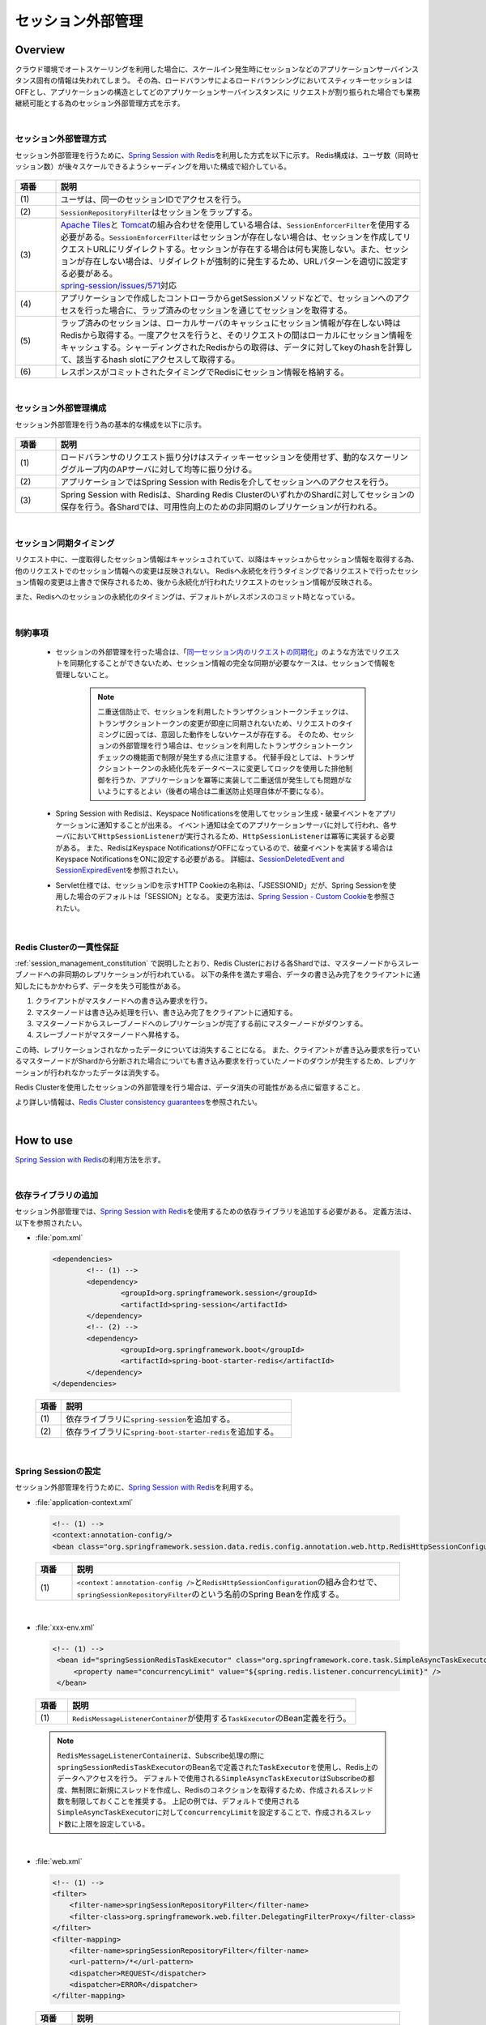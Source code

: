 セッション外部管理
================================================================================

.. only:: html

 .. contents:: 目次
    :depth: 3
    :local:

Overview
--------------------------------------------------------------------------------

クラウド環境でオートスケーリングを利用した場合に、スケールイン発生時にセッションなどのアプリケーションサーバインスタンス固有の情報は失われてしまう。
その為、ロードバランサによるロードバランシングにおいてスティッキーセッションはOFFとし、アプリケーションの構造としてどのアプリケーションサーバインスタンスに
リクエストが割り振られた場合でも業務継続可能とする為のセッション外部管理方式を示す。

|

.. _session-management-label:

セッション外部管理方式
^^^^^^^^^^^^^^^^^^^^^^^^^^^^^^^^^^^^^^^^^^^^^^^^^^^^^^^^^^^^^^^^^^^^^^^^^^^^^^^^

セッション外部管理を行うために、\ `Spring Session with Redis <http://docs.spring.io/spring-session/docs/1.2.2.RELEASE/reference/html5/#httpsession-redis>`_\を利用した方式を以下に示す。
Redis構成は、ユーザ数（同時セッション数）が後々スケールできるようシャーディングを用いた構成で紹介している。


.. figure:: ./imagesSessionManagement/SessionManagementOverview.png
   :alt: Screen image of Session Mamanagement.
   :width: 100%

.. tabularcolumns:: |p{0.10\linewidth}|p{0.90\linewidth}|
.. list-table::
 :header-rows: 1
 :widths: 10 90

 * - 項番
   - 説明
 * - | (1)
   - | ユーザは、同一のセッションIDでアクセスを行う。
 * - | (2)
   - | \ ``SessionRepositoryFilter``\はセッションをラップする。
 * - | (3)
   - | \ `Apache Tiles <https://tiles.apache.org/>`_\ と \ `Tomcat <https://tomcat.apache.org/index.html>`_\ の組み合わせを使用している場合は、\ ``SessionEnforcerFilter``\を使用する必要がある。\ ``SessionEnforcerFilter``\はセッションが存在しない場合は、セッションを作成してリクエストURLにリダイレクトする。セッションが存在する場合は何も実施しない。また、セッションが存在しない場合は、リダイレクトが強制的に発生するため、URLパターンを適切に設定する必要がある。
     | \ `spring-session/issues/571 <https://github.com/spring-projects/spring-session/issues/571>`_\対応
 * - | (4)
   - | アプリケーションで作成したコントローラからgetSessionメソッドなどで、セッションへのアクセスを行った場合に、ラップ済みのセッションを通じてセッションを取得する。
 * - | (5)
   - | ラップ済みのセッションは、ローカルサーバのキャッシュにセッション情報が存在しない時はRedisから取得する。一度アクセスを行うと、そのリクエストの間はローカルにセッション情報をキャッシュする。シャーディングされたRedisからの取得は、データに対してkeyのhashを計算して、該当するhash slotにアクセスして取得する。
 * - | (6)
   - | レスポンスがコミットされたタイミングでRedisにセッション情報を格納する。



|

.. _session_management_constitution:

セッション外部管理構成
^^^^^^^^^^^^^^^^^^^^^^^^^^^^^^^^^^^^^^^^^^^^^^^^^^^^^^^^^^^^^^^^^^^^^^^^^^^^^^^^
セッション外部管理を行う為の基本的な構成を以下に示す。

.. figure:: ./imagesSessionManagement/SessionManagementArchitectonics.png
 :alt: Screen image of Session management.
 :width: 100%

.. tabularcolumns:: |p{0.10\linewidth}|p{0.90\linewidth}|
.. list-table::
 :header-rows: 1
 :widths: 10 90

 * - 項番
   - 説明
 * - | (1)
   - | ロードバランサのリクエスト振り分けはスティッキーセッションを使用せず、動的なスケーリンググループ内のAPサーバに対して均等に振り分ける。
 * - | (2)
   - | アプリケーションではSpring Session with Redisを介してセッションへのアクセスを行う。
 * - | (3)
   - | Spring Session with Redisは、Sharding Redis ClusterのいずれかのShardに対してセッションの保存を行う。各Shardでは、可用性向上のための非同期のレプリケーションが行われる。

|

セッション同期タイミング
^^^^^^^^^^^^^^^^^^^^^^^^^^^^^^^^^^^^^^^^^^^^^^^^^^^^^^^^^^^^^^^^^^^^^^^^^^^^^^^^
リクエスト中に、一度取得したセッション情報はキャッシュされていて、以降はキャッシュからセッション情報を取得する為、他のリクエストでのセッション情報への変更は反映されない。
Redisへ永続化を行うタイミングで各リクエストで行ったセッション情報の変更は上書きで保存されるため、後から永続化が行われたリクエストのセッション情報が反映される。

また、Redisへのセッションの永続化のタイミングは、デフォルトがレスポンスのコミット時となっている。


|

制約事項
^^^^^^^^^^^^^^^^^^^^^^^^^^^^^^^^^^^^^^^^^^^^^^^^^^^^^^^^^^^^^^^^^^^^^^^^^^^^^^^^

 * セッションの外部管理を行った場合は、「\ `同一セッション内のリクエストの同期化 <http://macchinetta.github.io/server-guideline/1.4.0.RELEASE/ja/ArchitectureInDetail/WebApplicationDetail/SessionManagement.html#id25>`_\ 」のような方法でリクエストを同期化することができないため、セッション情報の完全な同期が必要なケースは、セッションで情報を管理しないこと。

    .. note::
     二重送信防止で、セッションを利用したトランザクショントークンチェックは、トランザクショントークンの変更が即座に同期されないため、リクエストのタイミングに因っては、意図した動作をしないケースが存在する。
     そのため、セッションの外部管理を行う場合は、セッションを利用したトランザクショントークンチェックの機能面で制限が発生する点に注意する。
     代替手段としては、トランザクショントークンの永続化先をデータベースに変更してロックを使用した排他制御を行うか、アプリケーションを冪等に実装して二重送信が発生しても問題がないようにするとよい（後者の場合は二重送防止処理自体が不要になる）。

 * Spring Session with Redisは、Keyspace Notificationsを使用してセッション生成・破棄イベントをアプリケーションに通知することが出来る。
   イベント通知は全てのアプリケーションサーバに対して行われ、各サーバにおいて\ ``HttpSessionListener``\が実行されるため、\ ``HttpSessionListener``\は冪等に実装する必要がある。
   また、RedisはKeyspace NotificationsがOFFになっているので、破棄イベントを実装する場合はKeyspace NotificationsをONに設定する必要がある。
   詳細は、\ `SessionDeletedEvent and SessionExpiredEvent <http://docs.spring.io/spring-session/docs/1.2.2.RELEASE/reference/html5/#api-redisoperationssessionrepository-sessiondestroyedevent>`_\ を参照されたい。


 * Servlet仕様では、セッションIDを示すHTTP Cookieの名称は、「JSESSIONID」だが、Spring Sessionを使用した場合のデフォルトは「SESSION」となる。
   変更方法は、\ `Spring Session - Custom Cookie <http://docs.spring.io/spring-session/docs/1.2.2.RELEASE/reference/html5/guides/custom-cookie.html>`_\を参照されたい。

|

Redis Clusterの一貫性保証
^^^^^^^^^^^^^^^^^^^^^^^^^^^^^^^^^^^^^^^^^^^^^^^^^^^^^^^^^^^^^^^^^^^^^^^^^^^^^^^^
:ref:`session_management_constitution` で説明したとおり、Redis Clusterにおける各Shardでは、マスターノードからスレーブノードへの非同期のレプリケーションが行われている。
以下の条件を満たす場合、データの書き込み完了をクライアントに通知したにもかかわらず、データを失う可能性がある。

#. クライアントがマスタノードへの書き込み要求を行う。
#. マスターノードは書き込み処理を行い、書き込み完了をクライアントに通知する。
#. マスターノードからスレーブノードへのレプリケーションが完了する前にマスターノードがダウンする。
#. スレーブノードがマスターノードへ昇格する。

この時、レプリケーションされなかったデータについては消失することになる。
また、クライアントが書き込み要求を行っているマスターノードがShardから分断された場合についても書き込み要求を行っていたノードのダウンが発生するため、レプリケーションが行われなかったデータは消失する。

Redis Clusterを使用したセッションの外部管理を行う場合は、データ消失の可能性がある点に留意すること。

より詳しい情報は、\ `Redis Cluster consistency guarantees <https://redis.io/topics/cluster-tutorial#redis-cluster-consistency-guarantees>`_\を参照されたい。

|

How to use
--------------------------------------------------------------------------------

\ `Spring Session with Redis <http://docs.spring.io/spring-session/docs/1.2.2.RELEASE/reference/html5/#httpsession-redis>`_\の利用方法を示す。

|

依存ライブラリの追加
^^^^^^^^^^^^^^^^^^^^^^^^^^^^^^^^^^^^^^^^^^^^^^^^^^^^^^^^^^^^^^^^^^^^^^^^^^^^^^^^

セッション外部管理では、\ `Spring Session with Redis <http://docs.spring.io/spring-session/docs/1.2.2.RELEASE/reference/html5/#httpsession-redis>`_\を使用するための依存ライブラリを追加する必要がある。
定義方法は、以下を参照されたい。

- :file:`pom.xml`

 .. code-block:: xml

   <dependencies>
           <!-- (1) -->
           <dependency>
                   <groupId>org.springframework.session</groupId>
                   <artifactId>spring-session</artifactId>
           </dependency>
           <!-- (2) -->
           <dependency>
                   <groupId>org.springframework.boot</groupId>
                   <artifactId>spring-boot-starter-redis</artifactId>
           </dependency>
   </dependencies>


 .. tabularcolumns:: |p{0.10\linewidth}|p{0.90\linewidth}|
 .. list-table::
   :header-rows: 1
   :widths: 10 90

   * - 項番
     - 説明
   * - | (1)
     - | 依存ライブラリに\ ``spring-session``\を追加する。
   * - | (2)
     - | 依存ライブラリに\ ``spring-boot-starter-redis``\を追加する。

|

.. _springSessionRepositoryFilter-label:

Spring Sessionの設定
^^^^^^^^^^^^^^^^^^^^^^^^^^^^^^^^^^^^^^^^^^^^^^^^^^^^^^^^^^^^^^^^^^^^^^^^^^^^^^^^

セッション外部管理を行うために、\ `Spring Session with Redis <http://docs.spring.io/spring-session/docs/1.2.2.RELEASE/reference/html5/#httpsession-redis>`_\を利用する。

- :file:`application-context.xml`

 .. code-block:: xml

   <!-- (1) -->
   <context:annotation-config/>
   <bean class="org.springframework.session.data.redis.config.annotation.web.http.RedisHttpSessionConfiguration"/>


 .. tabularcolumns:: |p{0.10\linewidth}|p{0.90\linewidth}|
 .. list-table::
   :header-rows: 1
   :widths: 10 90

   * - 項番
     - 説明
   * - | (1)
     - | \ ``<context：annotation-config />``\と\ ``RedisHttpSessionConfiguration``\の組み合わせで、\ ``springSessionRepositoryFilter``\のという名前のSpring Beanを作成する。

|

- :file:`xxx-env.xml`

 .. code-block:: xml

   <!-- (1) -->
    <bean id="springSessionRedisTaskExecutor" class="org.springframework.core.task.SimpleAsyncTaskExecutor">
        <property name="concurrencyLimit" value="${spring.redis.listener.concurrencyLimit}" />
    </bean>


 .. tabularcolumns:: |p{0.10\linewidth}|p{0.90\linewidth}|
 .. list-table::
   :header-rows: 1
   :widths: 10 90

   * - 項番
     - 説明
   * - | (1)
     - | \ ``RedisMessageListenerContainer``\が使用する\ ``TaskExecutor``\ のBean定義を行う。

 .. note::
  \ ``RedisMessageListenerContainer``\は、Subscribe処理の際に\ ``springSessionRedisTaskExecutor``\ のBean名で定義された\ ``TaskExecutor``\ を使用し、Redis上のデータへアクセスを行う。
  デフォルトで使用される\ ``SimpleAsyncTaskExecutor``\ はSubscribeの都度、無制限に新規にスレッドを作成し、Redisのコネクションを取得するため、作成されるスレッド数を制限しておくことを推奨する。
  上記の例では、デフォルトで使用される\ ``SimpleAsyncTaskExecutor``\ に対して\ ``concurrencyLimit``\ を設定することで、作成されるスレッド数に上限を設定している。
  
|





- :file:`web.xml`

 .. code-block:: xml

   <!-- (1) -->
   <filter>
       <filter-name>springSessionRepositoryFilter</filter-name>
       <filter-class>org.springframework.web.filter.DelegatingFilterProxy</filter-class>
   </filter>
   <filter-mapping>
       <filter-name>springSessionRepositoryFilter</filter-name>
       <url-pattern>/*</url-pattern>
       <dispatcher>REQUEST</dispatcher>
       <dispatcher>ERROR</dispatcher>
   </filter-mapping>


 .. tabularcolumns:: |p{0.10\linewidth}|p{0.90\linewidth}|
 .. list-table::
   :header-rows: 1
   :widths: 10 90

   * - 項番
     - 説明
   * - | (1)
     - | \ ``DelegatingFilterProxy``\を使用して\ ``springSessionRepositoryFilter``\を登録する。また、セッションが存在しない状態でフィルタを通過する前にエラーが発生した場合にも\ ``springSessionRepositoryFilter``\ が適用されるよう、\ ``dispatcher``\ に\ ``ERROR``\ も設定する。設定については、\ `XML Servlet Container Initialization <http://docs.spring.io/spring-session/docs/1.2.2.RELEASE/reference/html5/guides/httpsession-xml.html#xml-servlet-container-initialization>`_\を参照されたい。

 .. note::
  \ ``dispatcher``\ に指定する値はシステム要件に応じて全てのリクエストに対して\ ``springSessionRepositoryFilter``\ が適用されるよう設定すること。
  例えば、JSPのincludeを行っている場合は\ ``dispatcher``\ に\ ``INCLUDE``\ を追加する必要がある。

 .. note::
  \ ``DelegatingFilterProxy``\ は\ ``filter-name``\ で指定した名前(上記の例では\ ``springSessionRepositoryFilter``\ )でDIコンテナからBeanを取得して、処理を委譲する。対象のBeanは\ ``Filter``\ を実装する必要がある。Springの下で統一的に\ ``Filter``\ が管理でき、コンテナ上の各種Beanを利用して\ ``Filter``\ が実装できるなどのメリットがある。

 .. warning::
  \ ``springSessionRepositoryFilter``\の登録順序は、\ ``HttpSession``\を使用する他の ``Filter``\より前に登録する必要がある。

|

- :file:`application.yml`

 .. code-block:: yaml

   # (1)
   spring:
     session:
       store-type: redis

   # (2)
     redis:
       listener:
         concurrencyLimit: 2


 .. tabularcolumns:: |p{0.10\linewidth}|p{0.90\linewidth}|
 .. list-table::
   :header-rows: 1
   :widths: 10 90

   * - 項番
     - 説明
   * - | (1)
     - | \ ``spring.session.store-type``\にredisを指定する。
   * - | (2)
     - | \ ``spring.redis.listener.concurrencyLimit``\にSubscribe処理の際に使用するスレッドの上限を設定する。

|

Apache TilesとTomcatの組み合わせでレスポンスにCookieが設定されない問題の対応
^^^^^^^^^^^^^^^^^^^^^^^^^^^^^^^^^^^^^^^^^^^^^^^^^^^^^^^^^^^^^^^^^^^^^^^^^^^^^^^^^^^^^^^^^^^^^^^^^^^^^^^^^^^^^^^^^^^^^^^^^^^^^^^^^^^^^^^^^^^^^^^^^^^^^^^^^^^^^^^^
| Spring Sessionを使用する際に、\ `Apache Tiles <https://tiles.apache.org/>`_\ と \ `Tomcat <https://tomcat.apache.org/index.html>`_\ の組み合わせでアプリケーションを作成している場合に、レスポンスにCookieが設定されない問題に対応する必要がある。
| この問題に対する詳細は、\ `spring-session/issues/571 <https://github.com/spring-projects/spring-session/issues/571>`_\を参照されたい。



|

SessionEnforcerFilter の作成および設定
""""""""""""""""""""""""""""""""""""""""""""""""""""""""""""""""""""""""""""""""
SessionEnforcerFilter の作成および設定方法を以下に示す。

- :file:`SessionEnforcerFilter .java`

 .. code-block:: java

   public class SessionEnforcerFilter implements Filter {

      ...

       @Override
       public void doFilter(ServletRequest request, ServletResponse response,
               FilterChain chain) throws IOException, ServletException {
           HttpServletRequest httpServletRequest = (HttpServletRequest) request;
           HttpServletResponse httpServletResponse = (HttpServletResponse) response;

           if (httpServletRequest.getSession(false) == null) {

               httpServletRequest.getSession(); // (1)
               StringBuilder requestURI = new StringBuilder(httpServletRequest
                       .getRequestURI());
               if (httpServletRequest.getQueryString() != null) {
                   requestURI.append("?").append(httpServletRequest
                           .getQueryString());
               }

               httpServletResponse.sendRedirect(requestURI.toString()); // (2)
           } else {
               chain.doFilter(httpServletRequest, response);
           }
       }

       ...

   }

 .. tabularcolumns:: |p{0.10\linewidth}|p{0.90\linewidth}|
 .. list-table::
   :header-rows: 1
   :widths: 10 90

   * - 項番
     - 説明
   * - | (1)
     - | \ ``HttpSession``\が存在しない場合に強制的に作成する。
   * - | (2)
     - | リクエストを受け付けたパスでリダイレクト実施する。

|

- :file:`web.xml`

 .. code-block:: xml

   <!-- (1) -->
    <filter>
        <filter-name>sessionEnforcerFilter</filter-name>
        <filter-class>com.example.xxx.app.SessionEnforcerFilter</filter-class>
    </filter>
    <filter-mapping>
        <filter-name>sessionEnforcerFilter</filter-name>
        <url-pattern>/*</url-pattern>
            <dispatcher>REQUEST</dispatcher>
            <dispatcher>ERROR</dispatcher>
    </filter-mapping>


 .. tabularcolumns:: |p{0.10\linewidth}|p{0.90\linewidth}|
 .. list-table::
   :header-rows: 1
   :widths: 10 90

   * - 項番
     - 説明
   * - | (1)
     - | \ ``sessionEnforcerFilter``\を :ref:`springSessionRepositoryFilter-label` で登録した\ ``springSessionRepositoryFilter``\の直後に登録する。



|

    .. note::

      本ガイドラインで紹介している\ ``SessionEnforcerFilter``\はセッションが存在しない場合に、セッションを作成してリクエストURLにリダイレクトする実装を行うことで問題に対応している。
      リダイレクトを強制的に発生させているため、システム要件に応じて使用するURLパターンとリダイレクト先のURL不整合が生じないよう留意する必要がある。

Spring Data Redisの設定
^^^^^^^^^^^^^^^^^^^^^^^^^^^^^^^^^^^^^^^^^^^^^^^^^^^^^^^^^^^^^^^^^^^^^^^^^^^^^^^^
\ ``spring-boot-starter-redis``\を使用している為、基本的な設定はAutoConfigurationにて行われる。
詳細な設定については、Spring Boot Reference Guideの \ `Common application properties <https://docs.spring.io/spring-boot/docs/1.4.3.RELEASE/reference/html/common-application-properties.html#common-application-properties>`_\ の# REDIS (RedisProperties)を参照されたい。

|

.. _session-management-endpoint-label:

エンドポイントの設定
""""""""""""""""""""""""""""""""""""""""""""""""""""""""""""""""""""""""""""""""
エンドポイント設定は、Spring Data Redisの設定にて定義する。
詳細は、\ `Redis Cluster <http://docs.spring.io/spring-data/redis/docs/1.7.6.RELEASE/reference/html/#cluster>`_\を参照されたい。


- :file:`application.yml`

 .. code-block:: yaml

   spring:
     redis:
       cluster:
         # (1)
         nodes:
           - 127.0.0.1:30001
           - 127.0.0.1:30002
           - 127.0.0.1:30003

|

 .. tabularcolumns:: |p{0.10\linewidth}|p{0.90\linewidth}|
 .. list-table::
   :header-rows: 1
   :widths: 10 90

   * - キー
     - 説明
   * - | (1)
     - | \ ``spring.redis.cluster.nodes``\にすべてのノードを追加する。
         詳細は、\ `Enabling Redis Cluster <http://docs.spring.io/spring-data/redis/docs/1.7.6.RELEASE/reference/html/#_enabling_redis_cluster>`_\を参照されたい。


|

クラウドベンダーの利用
^^^^^^^^^^^^^^^^^^^^^^^^^^^^^^^^^^^^^^^^^^^^^^^^^^^^^^^^^^^^^^^^^^^^^^^^^^^^^^^^

クラウドベンダー提供の環境を利用する場合のガイドラインについて記載箇所を示しておく。

Amazon Web Service
""""""""""""""""""""""""""""""""""""""""""""""""""""""""""""""""""""""""""""""""

クラウドベンダーとしてAWSを使用する場合のセッション外部管理については、
:doc:`../AWSCollaboration/SessionManagement`
を参照されたい。

How to extend
--------------------------------------------------------------------------------

本ガイドラインでは、拡張方法や応用的な使用方法を示す。

|

セッション永続化タイミングの変更
^^^^^^^^^^^^^^^^^^^^^^^^^^^^^^^^^^^^^^^^^^^^^^^^^^^^^^^^^^^^^^^^^^^^^^^^^^^^^^^^

セッション永続化のタイミングは、デフォルトでレスポンスのコミット時になっているが、以下の様に定義することで\ ``setAttribute``\ および\ ``removeAttribute``\ メソッド呼び出し時に変更することができる。


- :file:`application.yml`

 .. code-block:: yaml

   spring:
     session:
       redis:
         flush-mode: immediate #(1)

|

 .. tabularcolumns:: |p{0.10\linewidth}|p{0.90\linewidth}|
 .. list-table::
   :header-rows: 1
   :widths: 10 90

   * - キー
     - 説明
   * - | (1)
     - | \ ``spring.session.redis.flush-mode``\に\ ``immediate``\を設定する。デフォルトは、\ ``on-save``\となっている。


 .. warning::
   \ ``immediate``\を設定する際の注意事項を以下に示す。

    * \ ``setAttrubute``\ の実行回数が多い場合は、頻繁にIOが発生するため性能に影響が出る。
    * \ ``setAttrubute``\ が複数実行される処理に並行し、readしている人が別にいた場合に、変更途中のセッションが読まれてしまう可能性が高まる。
    * \ ``getAttribute``\ を使用して取得したオブジェクトに対する変更を行っても永続化は行われない。ただし、他の属性に対する\ ``setAttribute``\ および\ ``removeAttribute``\ メソッド実行時に全てのセッション情報が永続化される。

 .. note::
   \ ``immediate``\を設定している場合でも、レスポンスのコミット時の永続化は行われる。

|

HttpSessionListenerを利用する場合の設定方法
^^^^^^^^^^^^^^^^^^^^^^^^^^^^^^^^^^^^^^^^^^^^^^^^^^^^^^^^^^^^^^^^^^^^^^^^^^^^^^^^
HttpSessionListenerを使用する場合の設定方法を以下に示す。詳細は、\ `HttpSessionListener <http://docs.spring.io/spring-session/docs/1.2.2.RELEASE/reference/html5/#httpsession-httpsessionlistener>`_\を参照されたい。

- :file:`applicationContext.xml`

 .. code-block:: xml

   <!-- (1) -->
   <bean class="org.terasoluna.gfw.web.logging.HttpSessionEventLoggingListener" />

|

 .. tabularcolumns:: |p{0.10\linewidth}|p{0.90\linewidth}|
 .. list-table::
   :header-rows: 1
   :widths: 10 90

   * - キー
     - 説明
   * - | (1)
     - | 使用する\ ``HttpSessionListener``\をBean定義する。



|

.. raw:: latex

   \newpage
